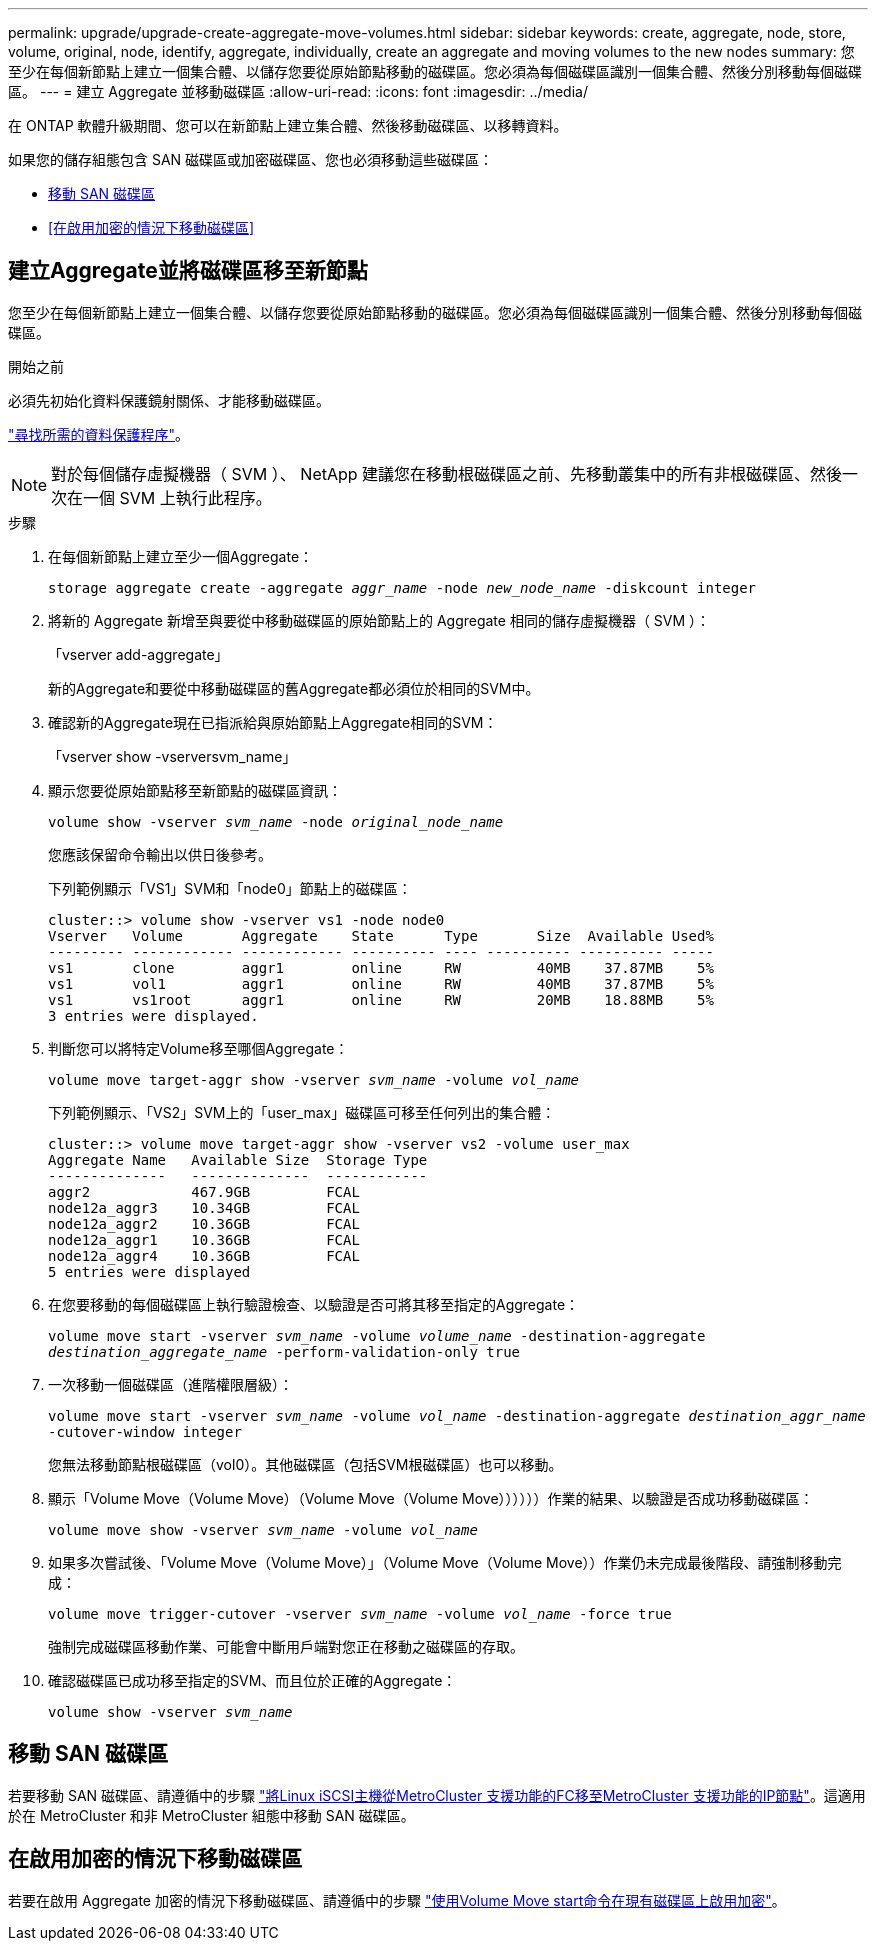 ---
permalink: upgrade/upgrade-create-aggregate-move-volumes.html 
sidebar: sidebar 
keywords: create, aggregate, node, store, volume, original, node, identify, aggregate, individually, create an aggregate and moving volumes to the new nodes 
summary: 您至少在每個新節點上建立一個集合體、以儲存您要從原始節點移動的磁碟區。您必須為每個磁碟區識別一個集合體、然後分別移動每個磁碟區。 
---
= 建立 Aggregate 並移動磁碟區
:allow-uri-read: 
:icons: font
:imagesdir: ../media/


[role="lead"]
在 ONTAP 軟體升級期間、您可以在新節點上建立集合體、然後移動磁碟區、以移轉資料。

如果您的儲存組態包含 SAN 磁碟區或加密磁碟區、您也必須移動這些磁碟區：

* <<move_san_vols,移動 SAN 磁碟區>>
* <<在啟用加密的情況下移動磁碟區>>




== 建立Aggregate並將磁碟區移至新節點

您至少在每個新節點上建立一個集合體、以儲存您要從原始節點移動的磁碟區。您必須為每個磁碟區識別一個集合體、然後分別移動每個磁碟區。

.開始之前
必須先初始化資料保護鏡射關係、才能移動磁碟區。

https://docs.netapp.com/us-en/ontap/data-protection-disaster-recovery/index.html["尋找所需的資料保護程序"^]。


NOTE: 對於每個儲存虛擬機器（ SVM ）、 NetApp 建議您在移動根磁碟區之前、先移動叢集中的所有非根磁碟區、然後一次在一個 SVM 上執行此程序。

.步驟
. 在每個新節點上建立至少一個Aggregate：
+
`storage aggregate create -aggregate _aggr_name_ -node _new_node_name_ -diskcount integer`

. 將新的 Aggregate 新增至與要從中移動磁碟區的原始節點上的 Aggregate 相同的儲存虛擬機器（ SVM ）：
+
「vserver add-aggregate」

+
新的Aggregate和要從中移動磁碟區的舊Aggregate都必須位於相同的SVM中。

. 確認新的Aggregate現在已指派給與原始節點上Aggregate相同的SVM：
+
「vserver show -vserversvm_name」

. 顯示您要從原始節點移至新節點的磁碟區資訊：
+
`volume show -vserver _svm_name_ -node _original_node_name_`

+
您應該保留命令輸出以供日後參考。

+
下列範例顯示「VS1」SVM和「node0」節點上的磁碟區：

+
[listing]
----
cluster::> volume show -vserver vs1 -node node0
Vserver   Volume       Aggregate    State      Type       Size  Available Used%
--------- ------------ ------------ ---------- ---- ---------- ---------- -----
vs1       clone        aggr1        online     RW         40MB    37.87MB    5%
vs1       vol1         aggr1        online     RW         40MB    37.87MB    5%
vs1       vs1root      aggr1        online     RW         20MB    18.88MB    5%
3 entries were displayed.
----
. 判斷您可以將特定Volume移至哪個Aggregate：
+
`volume move target-aggr show -vserver _svm_name_ -volume _vol_name_`

+
下列範例顯示、「VS2」SVM上的「user_max」磁碟區可移至任何列出的集合體：

+
[listing]
----
cluster::> volume move target-aggr show -vserver vs2 -volume user_max
Aggregate Name   Available Size  Storage Type
--------------   --------------  ------------
aggr2            467.9GB         FCAL
node12a_aggr3    10.34GB         FCAL
node12a_aggr2    10.36GB         FCAL
node12a_aggr1    10.36GB         FCAL
node12a_aggr4    10.36GB         FCAL
5 entries were displayed
----
. 在您要移動的每個磁碟區上執行驗證檢查、以驗證是否可將其移至指定的Aggregate：
+
`volume move start -vserver _svm_name_ -volume _volume_name_ -destination-aggregate _destination_aggregate_name_ -perform-validation-only true`

. 一次移動一個磁碟區（進階權限層級）：
+
`volume move start -vserver _svm_name_ -volume _vol_name_ -destination-aggregate _destination_aggr_name_ -cutover-window integer`

+
您無法移動節點根磁碟區（vol0）。其他磁碟區（包括SVM根磁碟區）也可以移動。

. 顯示「Volume Move（Volume Move）（Volume Move（Volume Move））））））作業的結果、以驗證是否成功移動磁碟區：
+
`volume move show -vserver _svm_name_ -volume _vol_name_`

. 如果多次嘗試後、「Volume Move（Volume Move）」（Volume Move（Volume Move））作業仍未完成最後階段、請強制移動完成：
+
`volume move trigger-cutover -vserver _svm_name_ -volume _vol_name_ -force true`

+
強制完成磁碟區移動作業、可能會中斷用戶端對您正在移動之磁碟區的存取。

. 確認磁碟區已成功移至指定的SVM、而且位於正確的Aggregate：
+
`volume show -vserver _svm_name_`





== 移動 SAN 磁碟區

若要移動 SAN 磁碟區、請遵循中的步驟 https://docs.netapp.com/us-en/ontap-metrocluster/transition/task_move_linux_iscsi_hosts_from_mcc_fc_to_mcc_ip_nodes.html["將Linux iSCSI主機從MetroCluster 支援功能的FC移至MetroCluster 支援功能的IP節點"^]。這適用於在 MetroCluster 和非 MetroCluster 組態中移動 SAN 磁碟區。



== 在啟用加密的情況下移動磁碟區

若要在啟用 Aggregate 加密的情況下移動磁碟區、請遵循中的步驟 https://docs.netapp.com/us-en/ontap/encryption-at-rest/encrypt-existing-volume-task.html["使用Volume Move start命令在現有磁碟區上啟用加密"^]。
